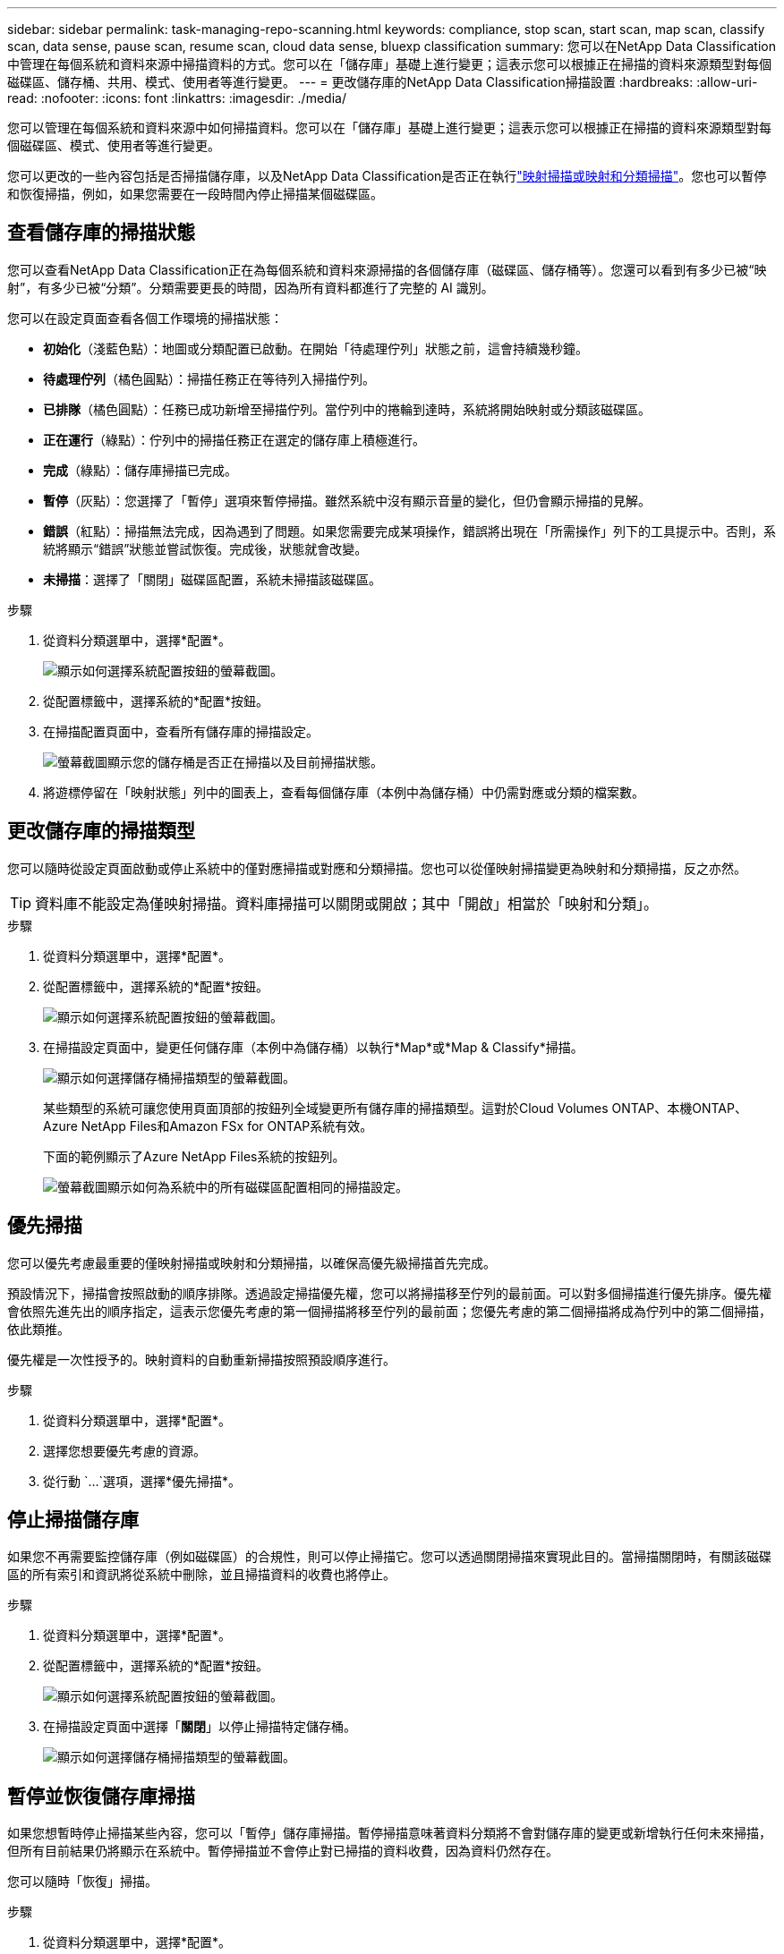 ---
sidebar: sidebar 
permalink: task-managing-repo-scanning.html 
keywords: compliance, stop scan, start scan, map scan, classify scan, data sense, pause scan, resume scan, cloud data sense, bluexp classification 
summary: 您可以在NetApp Data Classification中管理在每個系統和資料來源中掃描資料的方式。您可以在「儲存庫」基礎上進行變更；這表示您可以根據正在掃描的資料來源類型對每個磁碟區、儲存桶、共用、模式、使用者等進行變更。 
---
= 更改儲存庫的NetApp Data Classification掃描設置
:hardbreaks:
:allow-uri-read: 
:nofooter: 
:icons: font
:linkattrs: 
:imagesdir: ./media/


[role="lead"]
您可以管理在每個系統和資料來源中如何掃描資料。您可以在「儲存庫」基礎上進行變更；這表示您可以根據正在掃描的資料來源類型對每個磁碟區、模式、使用者等進行變更。

您可以更改的一些內容包括是否掃描儲存庫，以及NetApp Data Classification是否正在執行link:concept-classification.html["映射掃描或映射和分類掃描"]。您也可以暫停和恢復掃描，例如，如果您需要在一段時間內停止掃描某個磁碟區。



== 查看儲存庫的掃描狀態

您可以查看NetApp Data Classification正在為每個系統和資料來源掃描的各個儲存庫（磁碟區、儲存桶等）。您還可以看到有多少已被“映射”，有多少已被“分類”。分類需要更長的時間，因為所有資料都進行了完整的 AI 識別。

您可以在設定頁面查看各個工作環境的掃描狀態：

* *初始化*（淺藍色點）：地圖或分類配置已啟動。在開始「待處理佇列」狀態之前，這會持續幾秒鐘。
* *待處理佇列*（橘色圓點）：掃描任務正在等待列入掃描佇列。
* *已排隊*（橘色圓點）：任務已成功新增至掃描佇列。當佇列中的捲輪到達時，系統將開始映射或分類該磁碟區。
* *正在運行*（綠點）：佇列中的掃描任務正在選定的儲存庫上積極進行。
* *完成*（綠點）：儲存庫掃描已完成。
* *暫停*（灰點）：您選擇了「暫停」選項來暫停掃描。雖然系統中沒有顯示音量的變化，但仍會顯示掃描的見解。
* *錯誤*（紅點）：掃描無法完成，因為遇到了問題。如果您需要完成某項操作，錯誤將出現在「所需操作」列下的工具提示中。否則，系統將顯示“錯誤”狀態並嘗試恢復。完成後，狀態就會改變。
* *未掃描*：選擇了「關閉」磁碟區配置，系統未掃描該磁碟區。


.步驟
. 從資料分類選單中，選擇*配置*。
+
image:screenshot_compliance_config_button.png["顯示如何選擇系統配置按鈕的螢幕截圖。"]

. 從配置標籤中，選擇系統的*配置*按鈕。
. 在掃描配置頁面中，查看所有儲存庫的掃描設定。
+
image:screenshot_compliance_repo_scan_settings.png["螢幕截圖顯示您的儲存桶是否正在掃描以及目前掃描狀態。"]

. 將遊標停留在「映射狀態」列中的圖表上，查看每個儲存庫（本例中為儲存桶）中仍需對應或分類的檔案數。




== 更改儲存庫的掃描類型

您可以隨時從設定頁面啟動或停止系統中的僅對應掃描或對應和分類掃描。您也可以從僅映射掃描變更為映射和分類掃描，反之亦然。


TIP: 資料庫不能設定為僅映射掃描。資料庫掃描可以關閉或開啟；其中「開啟」相當於「映射和分類」。

.步驟
. 從資料分類選單中，選擇*配置*。
. 從配置標籤中，選擇系統的*配置*按鈕。
+
image:screenshot_compliance_config_button.png["顯示如何選擇系統配置按鈕的螢幕截圖。"]

. 在掃描設定頁面中，變更任何儲存庫（本例中為儲存桶）以執行*Map*或*Map & Classify*掃描。
+
image:screenshot_compliance_repo_scan_settings.png["顯示如何選擇儲存桶掃描類型的螢幕截圖。"]

+
某些類型的系統可讓您使用頁面頂部的按鈕列全域變更所有儲存庫的掃描類型。這對於Cloud Volumes ONTAP、本機ONTAP、 Azure NetApp Files和Amazon FSx for ONTAP系統有效。

+
下面的範例顯示了Azure NetApp Files系統的按鈕列。

+
image:screenshot_compliance_repo_scan_all.png["螢幕截圖顯示如何為系統中的所有磁碟區配置相同的掃描設定。"]





== 優先掃描

您可以優先考慮最重要的僅映射掃描或映射和分類掃描，以確保高優先級掃描首先完成。

預設情況下，掃描會按照啟動的順序排隊。透過設定掃描優先權，您可以將掃描移至佇列的最前面。可以對多個掃描進行優先排序。優先權會依照先進先出的順序指定，這表示您優先考慮的第一個掃描將移至佇列的最前面；您優先考慮的第二個掃描將成為佇列中的第二個掃描，依此類推。

優先權是一次性授予的。映射資料的自動重新掃描按照預設順序進行。

.步驟
. 從資料分類選單中，選擇*配置*。
. 選擇您想要優先考慮的資源。
. 從行動 `...`選項，選擇*優先掃描*。




== 停止掃描儲存庫

如果您不再需要監控儲存庫（例如磁碟區）的合規性，則可以停止掃描它。您可以透過關閉掃描來實現此目的。當掃描關閉時，有關該磁碟區的所有索引和資訊將從系統中刪除，並且掃描資料的收費也將停止。

.步驟
. 從資料分類選單中，選擇*配置*。
. 從配置標籤中，選擇系統的*配置*按鈕。
+
image:screenshot_compliance_config_button.png["顯示如何選擇系統配置按鈕的螢幕截圖。"]

. 在掃描設定頁面中選擇「*關閉*」以停止掃描特定儲存桶。
+
image:screenshot_compliance_repo_scan_settings.png["顯示如何選擇儲存桶掃描類型的螢幕截圖。"]





== 暫停並恢復儲存庫掃描

如果您想暫時停止掃描某些內容，您可以「暫停」儲存庫掃描。暫停掃描意味著資料分類將不會對儲存庫的變更或新增執行任何未來掃描，但所有目前結果仍將顯示在系統中。暫停掃描並不會停止對已掃描的資料收費，因為資料仍然存在。

您可以隨時「恢復」掃描。

.步驟
. 從資料分類選單中，選擇*配置*。
. 從配置標籤中，選擇系統的*配置*按鈕。
+
image:screenshot_compliance_config_button.png["顯示如何選擇系統配置按鈕的螢幕截圖。"]

. 在掃描配置頁面中，選擇操作image:button-actions-horizontal.png["操作圖示"]圖示.
. 選擇「*暫停*」暫停對磁碟區的掃描，或選擇「*恢復*」恢復先前已暫停的磁碟區的掃描。

